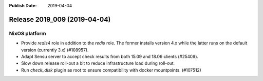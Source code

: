 :Publish Date: 2019-04-04

Release 2019_009 (2019-04-04)
-----------------------------

NixOS platform
^^^^^^^^^^^^^^

* Provide `redis4` role in addition to the `redis` role. The former installs
  version 4.x while the latter runs on the default version (currently 3.x)
  (#108957).
* Adapt Sensu server to accept check results from both 15.09 and 18.09 clients
  (#25409).
* Slow down release roll-out a bit to reduce infrastructure load during
  roll-out.
* Run `check_disk` plugin as root to ensure compatibility with docker
  mountpoints. (#107512)


.. vim: set spell spelllang=en:
